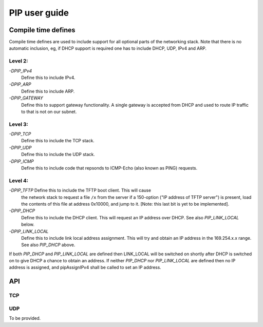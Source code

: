 PIP user guide
==============

Compile time defines
--------------------

Compile time defines are used to include support for all optional parts of
the networking stack. Note that there is no automatic inclusion, eg, if
DHCP support is required one has to include DHCP, UDP, IPv4 and ARP.

Level 2:
''''''''

*-DPIP_IPv4*
  Define this to include IPv4.

*-DPIP_ARP*
  Define this to include ARP.

*-DPIP_GATEWAY*
  Define this to support gateway functionality. A single gateway is
  accepted from DHCP and used to route IP traffic to that is not on our
  subnet.

Level 3:
''''''''

*-DPIP_TCP*
  Define this to include the TCP stack.

*-DPIP_UDP*
  Define this to include the UDP stack.

*-DPIP_ICMP*
  Define this to include code that repsonds to ICMP-Echo (also
  known as PING) requests.

Level 4:
''''''''

*-DPIP_TFTP* Define this to include the TFTP boot client. This will cause
  the network stack to request a file ``/x`` from the server if a
  150-option ("IP address of TFTP server") is present, load the contents of
  this file at address 0x10000, and jump to it. [Note: this last bit is yet
  to be implemented].

*-DPIP_DHCP*
  Define this to include the DHCP client. This will request an IP address
  over DHCP. See also *PIP_LINK_LOCAL* below.

*-DPIP_LINK_LOCAL*
  Define this to include link local address assignment. This will try and obtain
  an IP address in the 169.254.x.x range. See also *PIP_DHCP* above.


If both *PIP_DHCP* and *PIP_LINK_LOCAL* are defined then LINK_LOCAL will be
switched on shortly after DHCP is switched on to give DHCP a chance to
obtain an address. If neither *PIP_DHCP* nor *PIP_LINK_LOCAL* are defined
then no IP address is assigned, and pipAssignIPv4 shall be called to set an
IP address.


API
---

TCP
'''

.. doxygenfunction:: pipApplicationAccept

.. doxygenfunction:: pipApplicationClose

.. doxygenfunction:: pipApplicationRead

.. doxygenfunction:: pipApplicationWrite

UDP
'''

To be provided.
